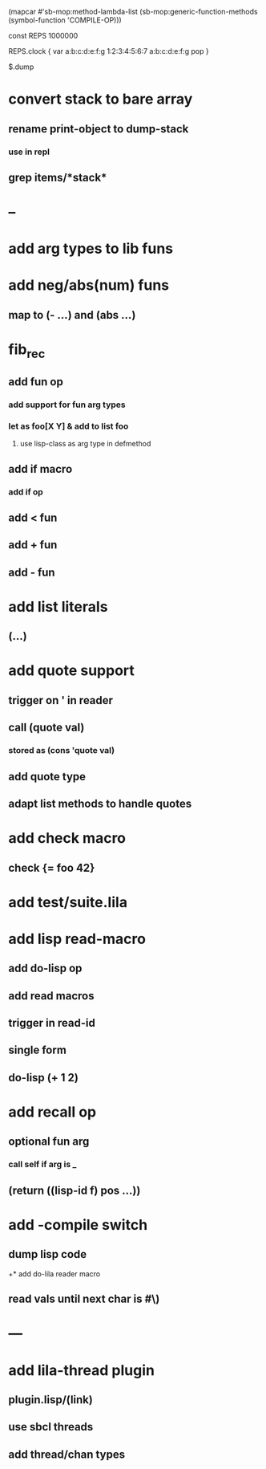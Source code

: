 (mapcar #'sb-mop:method-lambda-list 
        (sb-mop:generic-function-methods (symbol-function 'COMPILE-OP)))

const REPS 1000000

REPS.clock {
  var a:b:c:d:e:f:g 1:2:3:4:5:6:7
  a:b:c:d:e:f:g
  pop
}

$.dump

* convert stack to bare array
** rename print-object to dump-stack
*** use in repl
** grep items/*stack*
* --
* add arg types to lib funs
* add neg/abs(num) funs
** map to (- ...) and (abs ...)
* fib_rec
** add fun op
*** add support for fun arg types
*** let as foo[X Y] & add to list foo
**** use lisp-class as arg type in defmethod
** add if macro
*** add if op
** add < fun
** add + fun
** add - fun
* add list literals
** (...)
* add quote support
** trigger on ' in reader
** call (quote val)
*** stored as (cons 'quote val)
** add quote type
** adapt list methods to handle quotes
* add check macro
** check {= foo 42}
* add test/suite.lila
* add lisp read-macro
** add do-lisp op
** add read macros
** trigger in read-id
** single form
** do-lisp (+ 1 2)
* add recall op
** optional fun arg
*** call self if arg is _
** (return ((lisp-id f) pos ...))
* add -compile switch
** dump lisp code
+* add do-lila reader macro
** read vals until next char is #\)
* ---
* add lila-thread plugin
** plugin.lisp/(link)
** use sbcl threads
** add thread/chan types
